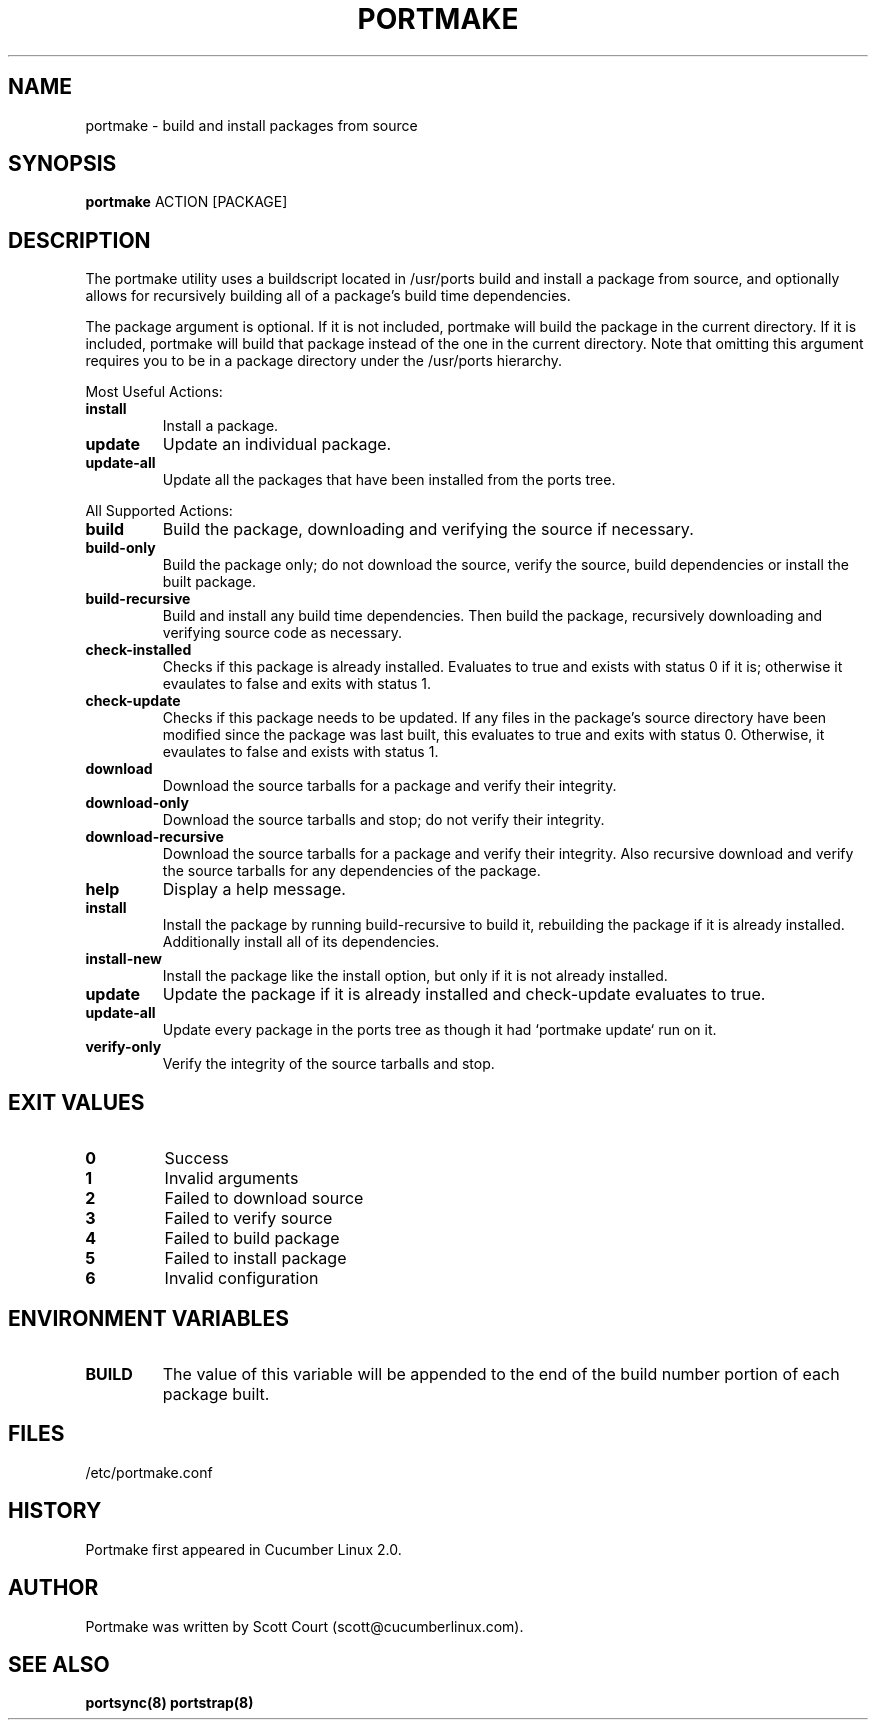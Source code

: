 .\" Copyright 2018, 2019 Scott Court
.\"
.\" Permission is hereby granted, free of charge, to any person obtaining a copy
.\" of this software and associated documentation files (the "Software"), todeal
.\" in the Software without restriction, including without limitation the
.\" rights to use, copy, modify, merge, publish, distribute, sublicense, and/or
.\" sell copies of the Software, and to permit persons to whom the Software is
.\" furnished to do so, subject to the following conditions:
.\"
.\" The above copyright notice and this permission notice shall be included in
.\" all copies or substantial portions of the Software.
.\"
.\" THE SOFTWARE IS PROVIDED "AS IS", WITHOUT WARRANTY OF ANY KIND, EXPRESS OR
.\" IMPLIED, INCLUDING BUT NOT LIMITED TO THE WARRANTIES OF MERCHANTABILITY,
.\" FITNESS FOR A PARTICULAR PURPOSE AND NONINFRINGEMENT. IN NO EVENT SHALL THE
.\" AUTHORS OR COPYRIGHT HOLDERS BE LIABLE FOR ANY CLAIM, DAMAGES OR OTHER
.\" LIABILITY, WHETHER IN AN ACTION OF CONTRACT, TORT OR OTHERWISE, ARISING
.\" FROM, OUT OF OR IN CONNECTION WITH THE SOFTWARE OR THE USE OR OTHER DEALINGS
.\" IN THE SOFTWARE.
.TH PORTMAKE 8 2019-01-09 "Cucumber Linux 2.0" "Linux System Administrator's Manual"
.SH NAME
portmake \- build and install packages from source

.SH SYNOPSIS
.B portmake
ACTION
[PACKAGE]

.SH DESCRIPTION
The portmake utility uses a buildscript located in /usr/ports build and install
a package from source, and optionally allows for recursively building all of a
package's build time dependencies.
.PP
The package argument is optional. If it is not included, portmake will build
the package in the current directory. If it is included, portmake will build
that package instead of the one in the current directory. Note that omitting
this argument requires you to be in a package directory under the /usr/ports
hierarchy.

.PP
Most Useful Actions:
.TP
\fBinstall\fR
Install a package.
.TP
\fBupdate\fR
Update an individual package.
.TP
\fBupdate-all\fR
Update all the packages that have been installed from the ports tree.

.PP
All Supported Actions:
.TP
\fBbuild\fR
Build the package, downloading and verifying the source if necessary.
.TP
\fBbuild-only\fR
Build the package only; do not download the source, verify the source, build
dependencies or install the built package.
.TP
\fBbuild-recursive\fR
Build and install any build time dependencies. Then build the package,
recursively downloading and verifying source code as necessary.
.TP
\fBcheck-installed\fR
Checks if this package is already installed. Evaluates to true and exists with
status 0 if it is; otherwise it evaulates to false and exits with status 1.
.TP
\fBcheck-update\fR
Checks if this package needs to be updated. If any files in the package's
source directory have been modified since the package was last built, this
evaluates to true and exits with status 0.  Otherwise, it evaulates to false
and exists with status 1.
.TP
\fBdownload\fR
Download the source tarballs for a package and verify their integrity.
.TP
\fBdownload-only\fR
Download the source tarballs and stop; do not verify their integrity.
.TP
\fBdownload-recursive\fR
Download the source tarballs for a package and verify their integrity. Also
recursive download and verify the source tarballs for any dependencies of the
package.
.TP
\fBhelp\fR
Display a help message.
.TP
\fBinstall\fR
Install the package by running build-recursive to build it, rebuilding the
package if it is already installed. Additionally install all of its
dependencies.
.TP
\fBinstall-new\fR
Install the package like the install option, but only if it is not already
installed.
.TP
\fBupdate\fR
Update the package if it is already installed and check-update evaluates to
true.
.TP
\fBupdate-all\fR
Update every package in the ports tree as though it had `portmake update` run
on it.
.TP
\fBverify-only\fR
Verify the integrity of the source tarballs and stop.

.SH EXIT VALUES
.IP \fB0\fP
Success
.IP \fB1\fP
Invalid arguments
.IP \fB2\fP
Failed to download source
.IP \fB3\fP
Failed to verify source
.IP \fB4\fP
Failed to build package
.IP \fB5\fP
Failed to install package
.IP \fB6\fP
Invalid configuration

.SH ENVIRONMENT VARIABLES
.IP \fBBUILD\fP
The value of this variable will be appended to the end of the build number
portion of each package built.

.SH FILES
.nf
/etc/portmake.conf
.fi

.SH HISTORY
Portmake first appeared in Cucumber Linux 2.0.

.SH AUTHOR
Portmake was written by Scott Court (scott@cucumberlinux.com).

.SH SEE ALSO
.BR portsync(8)
.BR portstrap(8)

